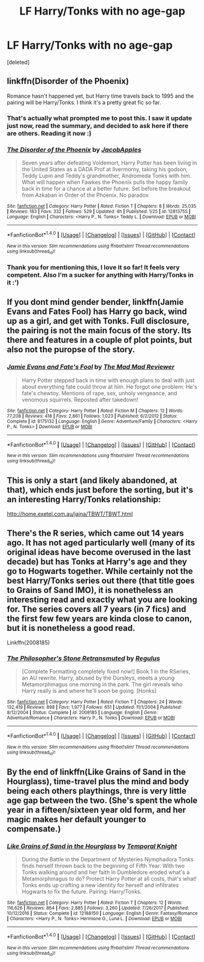 #+TITLE: LF Harry/Tonks with no age-gap

* LF Harry/Tonks with no age-gap
:PROPERTIES:
:Score: 12
:DateUnix: 1517980828.0
:DateShort: 2018-Feb-07
:FlairText: Request
:END:
[deleted]


** linkffn(Disorder of the Phoenix)

Romance hasn't happened yet, but Harry time travels back to 1995 and the pairing will be Harry/Tonks. I think it's a pretty great fic so far.
:PROPERTIES:
:Author: AutumnSouls
:Score: 12
:DateUnix: 1517981282.0
:DateShort: 2018-Feb-07
:END:

*** That's actually what prompted me to post this. I saw it update just now, read the summary, and decided to ask here if there are others. Reading it now :)
:PROPERTIES:
:Author: DarNak
:Score: 5
:DateUnix: 1517981366.0
:DateShort: 2018-Feb-07
:END:


*** [[http://www.fanfiction.net/s/12813755/1/][*/The Disorder of the Phoenix/*]] by [[https://www.fanfiction.net/u/4453643/JacobApples][/JacobApples/]]

#+begin_quote
  Seven years after defeating Voldemort, Harry Potter has been living in the United States as a DADA Prof at Ilvermorny, taking his godson, Teddy Lupin and Teddy's grandmother, Andromeda Tonks with him. What will happen when Fawkes the Phoenix pulls the happy family back in time for a chance at a better future. Set before the breakout from Azkaban in Order of the Phoenix. No paradox
#+end_quote

^{/Site/: [[http://www.fanfiction.net/][fanfiction.net]] *|* /Category/: Harry Potter *|* /Rated/: Fiction T *|* /Chapters/: 8 *|* /Words/: 25,035 *|* /Reviews/: 183 *|* /Favs/: 332 *|* /Follows/: 529 *|* /Updated/: 4h *|* /Published/: 1/25 *|* /id/: 12813755 *|* /Language/: English *|* /Characters/: <Harry P., N. Tonks> Teddy L. *|* /Download/: [[http://www.ff2ebook.com/old/ffn-bot/index.php?id=12813755&source=ff&filetype=epub][EPUB]] or [[http://www.ff2ebook.com/old/ffn-bot/index.php?id=12813755&source=ff&filetype=mobi][MOBI]]}

--------------

*FanfictionBot*^{1.4.0} *|* [[[https://github.com/tusing/reddit-ffn-bot/wiki/Usage][Usage]]] | [[[https://github.com/tusing/reddit-ffn-bot/wiki/Changelog][Changelog]]] | [[[https://github.com/tusing/reddit-ffn-bot/issues/][Issues]]] | [[[https://github.com/tusing/reddit-ffn-bot/][GitHub]]] | [[[https://www.reddit.com/message/compose?to=tusing][Contact]]]

^{/New in this version: Slim recommendations using/ ffnbot!slim! /Thread recommendations using/ linksub(thread_id)!}
:PROPERTIES:
:Author: FanfictionBot
:Score: 3
:DateUnix: 1517981305.0
:DateShort: 2018-Feb-07
:END:


*** Thank you for mentioning this, I love it so far! It feels very competent. Also I'm a sucker for anything with Harry/Tonks in it :')
:PROPERTIES:
:Author: SteamAngel
:Score: 3
:DateUnix: 1518019340.0
:DateShort: 2018-Feb-07
:END:


** If you dont mind gender bender, linkffn(Jamie Evans and Fates Fool) has Harry go back, wind up as a girl, and get with Tonks. Full disclosure, the pairing is not the main focus of the story. Its there and features in a couple of plot points, but also not the puropse of the story.
:PROPERTIES:
:Author: archangelceaser
:Score: 5
:DateUnix: 1518035140.0
:DateShort: 2018-Feb-07
:END:

*** [[http://www.fanfiction.net/s/8175132/1/][*/Jamie Evans and Fate's Fool/*]] by [[https://www.fanfiction.net/u/699762/The-Mad-Mad-Reviewer][/The Mad Mad Reviewer/]]

#+begin_quote
  Harry Potter stepped back in time with enough plans to deal with just about everything fate could throw at him. He forgot one problem: He's fate's chewtoy. Mentions of rape, sex, unholy vengeance, and venomous squirrels. Reposted after takedown!
#+end_quote

^{/Site/: [[http://www.fanfiction.net/][fanfiction.net]] *|* /Category/: Harry Potter *|* /Rated/: Fiction M *|* /Chapters/: 12 *|* /Words/: 77,208 *|* /Reviews/: 418 *|* /Favs/: 2,861 *|* /Follows/: 1,023 *|* /Published/: 6/2/2012 *|* /Status/: Complete *|* /id/: 8175132 *|* /Language/: English *|* /Genre/: Adventure/Family *|* /Characters/: <Harry P., N. Tonks> *|* /Download/: [[http://www.ff2ebook.com/old/ffn-bot/index.php?id=8175132&source=ff&filetype=epub][EPUB]] or [[http://www.ff2ebook.com/old/ffn-bot/index.php?id=8175132&source=ff&filetype=mobi][MOBI]]}

--------------

*FanfictionBot*^{1.4.0} *|* [[[https://github.com/tusing/reddit-ffn-bot/wiki/Usage][Usage]]] | [[[https://github.com/tusing/reddit-ffn-bot/wiki/Changelog][Changelog]]] | [[[https://github.com/tusing/reddit-ffn-bot/issues/][Issues]]] | [[[https://github.com/tusing/reddit-ffn-bot/][GitHub]]] | [[[https://www.reddit.com/message/compose?to=tusing][Contact]]]

^{/New in this version: Slim recommendations using/ ffnbot!slim! /Thread recommendations using/ linksub(thread_id)!}
:PROPERTIES:
:Author: FanfictionBot
:Score: 1
:DateUnix: 1518035156.0
:DateShort: 2018-Feb-07
:END:


** This is only a start (and likely abandoned, at that), which ends just before the sorting, but it's an interesting Harry/Tonks relationship:

[[http://home.exetel.com.au/jaina/TBWT/TBWT.html]]
:PROPERTIES:
:Author: steve_wheeler
:Score: 2
:DateUnix: 1518042254.0
:DateShort: 2018-Feb-08
:END:


** There's the R series, which came out 14 years ago. It has not aged particularly well (many of its original ideas have become overused in the last decade) but has Tonks at Harry's age and they go to Hogwarts together. While certainly not the best Harry/Tonks series out there (that title goes to Grains of Sand IMO), it is nonetheless an interesting read and exactly what you are looking for. The series covers all 7 years (in 7 fics) and the first few few years are kinda close to canon, but it is nonetheless a good read.

Linkffn(2008185)
:PROPERTIES:
:Author: Hellstrike
:Score: 5
:DateUnix: 1517999111.0
:DateShort: 2018-Feb-07
:END:

*** [[http://www.fanfiction.net/s/2008185/1/][*/The Philosopher's Stone Retransmuted/*]] by [[https://www.fanfiction.net/u/71268/Regulus][/Regulus/]]

#+begin_quote
  [Complete Formatting completely fixed now!] Book 1 in the RSeries, an AU rewrite. Harry, abused by the Dursleys, meets a young Metamorphmagus one morning in the park. The girl reveals who Harry really is and where he'll soon be going. [Honks]
#+end_quote

^{/Site/: [[http://www.fanfiction.net/][fanfiction.net]] *|* /Category/: Harry Potter *|* /Rated/: Fiction T *|* /Chapters/: 24 *|* /Words/: 132,419 *|* /Reviews/: 898 *|* /Favs/: 1,977 *|* /Follows/: 651 *|* /Updated/: 11/1/2004 *|* /Published/: 8/12/2004 *|* /Status/: Complete *|* /id/: 2008185 *|* /Language/: English *|* /Genre/: Adventure/Romance *|* /Characters/: Harry P., N. Tonks *|* /Download/: [[http://www.ff2ebook.com/old/ffn-bot/index.php?id=2008185&source=ff&filetype=epub][EPUB]] or [[http://www.ff2ebook.com/old/ffn-bot/index.php?id=2008185&source=ff&filetype=mobi][MOBI]]}

--------------

*FanfictionBot*^{1.4.0} *|* [[[https://github.com/tusing/reddit-ffn-bot/wiki/Usage][Usage]]] | [[[https://github.com/tusing/reddit-ffn-bot/wiki/Changelog][Changelog]]] | [[[https://github.com/tusing/reddit-ffn-bot/issues/][Issues]]] | [[[https://github.com/tusing/reddit-ffn-bot/][GitHub]]] | [[[https://www.reddit.com/message/compose?to=tusing][Contact]]]

^{/New in this version: Slim recommendations using/ ffnbot!slim! /Thread recommendations using/ linksub(thread_id)!}
:PROPERTIES:
:Author: FanfictionBot
:Score: 1
:DateUnix: 1517999133.0
:DateShort: 2018-Feb-07
:END:


** By the end of linkffn(Like Grains of Sand in the Hourglass), time-travel plus the mind and body being each others playthings, thre is very little age gap between the two. (She's spent the whole year in a fifteen/sixteen year old form, and her magic makes her default younger to compensate.)
:PROPERTIES:
:Author: Jahoan
:Score: 4
:DateUnix: 1517992632.0
:DateShort: 2018-Feb-07
:END:

*** [[http://www.fanfiction.net/s/12188150/1/][*/Like Grains of Sand in the Hourglass/*]] by [[https://www.fanfiction.net/u/1057022/Temporal-Knight][/Temporal Knight/]]

#+begin_quote
  During the Battle in the Department of Mysteries Nymphadora Tonks finds herself thrown back to the beginning of Fifth Year. With two Tonks walking around and her faith in Dumbledore eroded what's a Metamorphmagus to do? Protect Harry Potter at all costs, that's what! Tonks ends up crafting a new identity for herself and infiltrates Hogwarts to fix the future. Pairing: Harry/Tonks.
#+end_quote

^{/Site/: [[http://www.fanfiction.net/][fanfiction.net]] *|* /Category/: Harry Potter *|* /Rated/: Fiction T *|* /Chapters/: 12 *|* /Words/: 116,626 *|* /Reviews/: 864 *|* /Favs/: 2,885 *|* /Follows/: 3,260 *|* /Updated/: 7/26/2017 *|* /Published/: 10/12/2016 *|* /Status/: Complete *|* /id/: 12188150 *|* /Language/: English *|* /Genre/: Fantasy/Romance *|* /Characters/: <Harry P., N. Tonks> Hermione G., Luna L. *|* /Download/: [[http://www.ff2ebook.com/old/ffn-bot/index.php?id=12188150&source=ff&filetype=epub][EPUB]] or [[http://www.ff2ebook.com/old/ffn-bot/index.php?id=12188150&source=ff&filetype=mobi][MOBI]]}

--------------

*FanfictionBot*^{1.4.0} *|* [[[https://github.com/tusing/reddit-ffn-bot/wiki/Usage][Usage]]] | [[[https://github.com/tusing/reddit-ffn-bot/wiki/Changelog][Changelog]]] | [[[https://github.com/tusing/reddit-ffn-bot/issues/][Issues]]] | [[[https://github.com/tusing/reddit-ffn-bot/][GitHub]]] | [[[https://www.reddit.com/message/compose?to=tusing][Contact]]]

^{/New in this version: Slim recommendations using/ ffnbot!slim! /Thread recommendations using/ linksub(thread_id)!}
:PROPERTIES:
:Author: FanfictionBot
:Score: 1
:DateUnix: 1517992654.0
:DateShort: 2018-Feb-07
:END:
